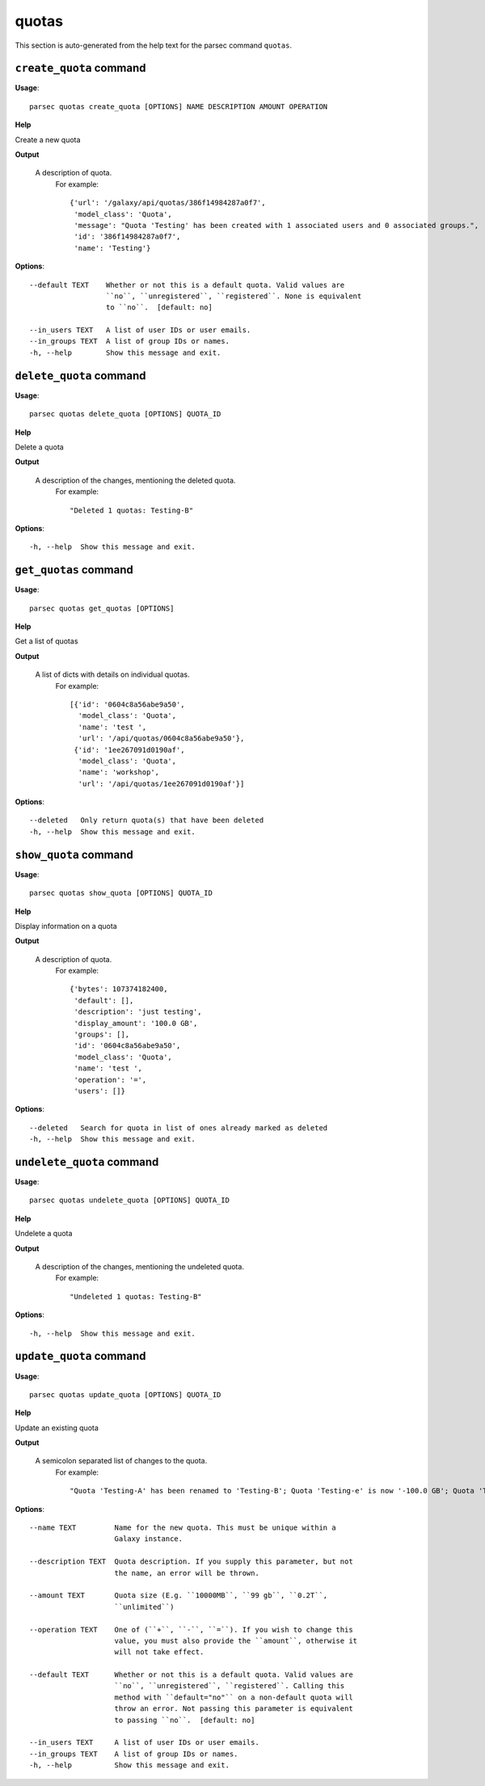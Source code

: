 quotas
======

This section is auto-generated from the help text for the parsec command
``quotas``.


``create_quota`` command
------------------------

**Usage**::

    parsec quotas create_quota [OPTIONS] NAME DESCRIPTION AMOUNT OPERATION

**Help**

Create a new quota


**Output**


    A description of quota.
     For example::

       {'url': '/galaxy/api/quotas/386f14984287a0f7',
        'model_class': 'Quota',
        'message': "Quota 'Testing' has been created with 1 associated users and 0 associated groups.",
        'id': '386f14984287a0f7',
        'name': 'Testing'}
    
**Options**::


      --default TEXT    Whether or not this is a default quota. Valid values are
                        ``no``, ``unregistered``, ``registered``. None is equivalent
                        to ``no``.  [default: no]
    
      --in_users TEXT   A list of user IDs or user emails.
      --in_groups TEXT  A list of group IDs or names.
      -h, --help        Show this message and exit.
    

``delete_quota`` command
------------------------

**Usage**::

    parsec quotas delete_quota [OPTIONS] QUOTA_ID

**Help**

Delete a quota


**Output**


    A description of the changes, mentioning the deleted quota.
     For example::

       "Deleted 1 quotas: Testing-B"
    
**Options**::


      -h, --help  Show this message and exit.
    

``get_quotas`` command
----------------------

**Usage**::

    parsec quotas get_quotas [OPTIONS]

**Help**

Get a list of quotas


**Output**


    A list of dicts with details on individual quotas.
     For example::

       [{'id': '0604c8a56abe9a50',
         'model_class': 'Quota',
         'name': 'test ',
         'url': '/api/quotas/0604c8a56abe9a50'},
        {'id': '1ee267091d0190af',
         'model_class': 'Quota',
         'name': 'workshop',
         'url': '/api/quotas/1ee267091d0190af'}]
    
**Options**::


      --deleted   Only return quota(s) that have been deleted
      -h, --help  Show this message and exit.
    

``show_quota`` command
----------------------

**Usage**::

    parsec quotas show_quota [OPTIONS] QUOTA_ID

**Help**

Display information on a quota


**Output**


    A description of quota.
     For example::

       {'bytes': 107374182400,
        'default': [],
        'description': 'just testing',
        'display_amount': '100.0 GB',
        'groups': [],
        'id': '0604c8a56abe9a50',
        'model_class': 'Quota',
        'name': 'test ',
        'operation': '=',
        'users': []}
    
**Options**::


      --deleted   Search for quota in list of ones already marked as deleted
      -h, --help  Show this message and exit.
    

``undelete_quota`` command
--------------------------

**Usage**::

    parsec quotas undelete_quota [OPTIONS] QUOTA_ID

**Help**

Undelete a quota


**Output**


    A description of the changes, mentioning the undeleted quota.
     For example::

       "Undeleted 1 quotas: Testing-B"
    
**Options**::


      -h, --help  Show this message and exit.
    

``update_quota`` command
------------------------

**Usage**::

    parsec quotas update_quota [OPTIONS] QUOTA_ID

**Help**

Update an existing quota


**Output**


    A semicolon separated list of changes to the quota.
     For example::

       "Quota 'Testing-A' has been renamed to 'Testing-B'; Quota 'Testing-e' is now '-100.0 GB'; Quota 'Testing-B' is now the default for unregistered users"
    
**Options**::


      --name TEXT         Name for the new quota. This must be unique within a
                          Galaxy instance.
    
      --description TEXT  Quota description. If you supply this parameter, but not
                          the name, an error will be thrown.
    
      --amount TEXT       Quota size (E.g. ``10000MB``, ``99 gb``, ``0.2T``,
                          ``unlimited``)
    
      --operation TEXT    One of (``+``, ``-``, ``=``). If you wish to change this
                          value, you must also provide the ``amount``, otherwise it
                          will not take effect.
    
      --default TEXT      Whether or not this is a default quota. Valid values are
                          ``no``, ``unregistered``, ``registered``. Calling this
                          method with ``default="no"`` on a non-default quota will
                          throw an error. Not passing this parameter is equivalent
                          to passing ``no``.  [default: no]
    
      --in_users TEXT     A list of user IDs or user emails.
      --in_groups TEXT    A list of group IDs or names.
      -h, --help          Show this message and exit.
    
